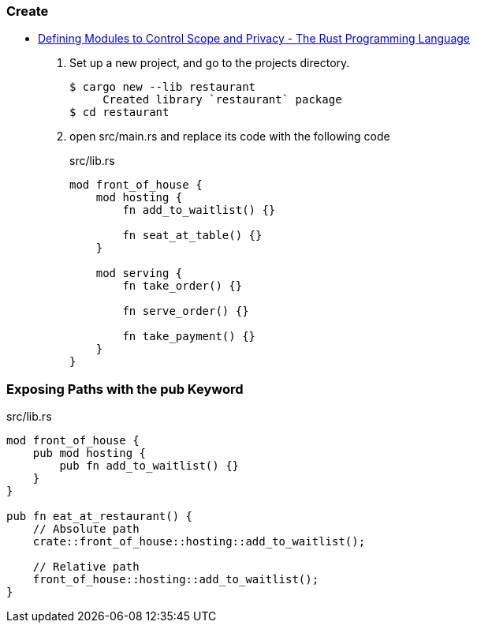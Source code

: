 === Create
* https://doc.rust-lang.org/book/ch07-02-defining-modules-to-control-scope-and-privacy.html[Defining Modules to Control Scope and Privacy - The Rust Programming Language^]

. Set up a new project, and go to the projects directory.
+
[source,console]
----
$ cargo new --lib restaurant
     Created library `restaurant` package
$ cd restaurant
----

. open src/main.rs and replace its code with the following code 
+
[source,rust]
.src/lib.rs
----
mod front_of_house {
    mod hosting {
        fn add_to_waitlist() {}

        fn seat_at_table() {}
    }

    mod serving {
        fn take_order() {}

        fn serve_order() {}

        fn take_payment() {}
    }
}
----

=== Exposing Paths with the pub Keyword

[source,rust]
.src/lib.rs
----
mod front_of_house {
    pub mod hosting {
        pub fn add_to_waitlist() {}
    }
}

pub fn eat_at_restaurant() {
    // Absolute path
    crate::front_of_house::hosting::add_to_waitlist();

    // Relative path
    front_of_house::hosting::add_to_waitlist();
}
----
